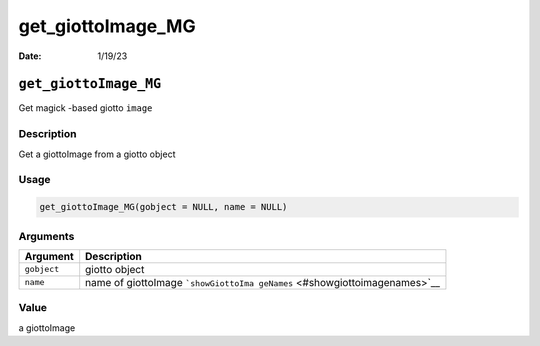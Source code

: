 ==================
get_giottoImage_MG
==================

:Date: 1/19/23

``get_giottoImage_MG``
======================

Get magick -based giotto ``image``

Description
-----------

Get a giottoImage from a giotto object

Usage
-----

.. code:: r

   get_giottoImage_MG(gobject = NULL, name = NULL)

Arguments
---------

+-------------------------------+--------------------------------------+
| Argument                      | Description                          |
+===============================+======================================+
| ``gobject``                   | giotto object                        |
+-------------------------------+--------------------------------------+
| ``name``                      | name of giottoImage                  |
|                               | ```showGiottoIma                     |
|                               | geNames`` <#showgiottoimagenames>`__ |
+-------------------------------+--------------------------------------+

Value
-----

a giottoImage
